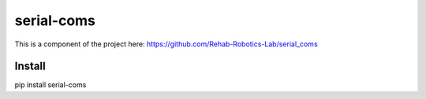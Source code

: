 serial-coms
==========

This is a component of the project here: https://github.com/Rehab-Robotics-Lab/serial_coms

Install
-------
pip install serial-coms